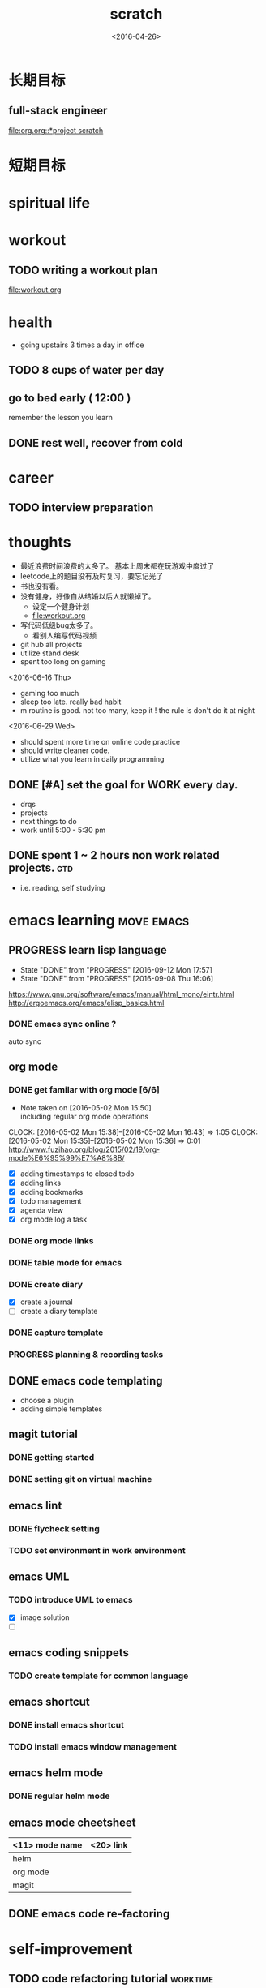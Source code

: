 #+TITLE: scratch 
#+DATE: <2016-04-26>
#+TODO: TODO PROGRESS | DONE

* 长期目标 
** full-stack engineer 
[[file:org.org::*project scratch]]

* 短期目标
* spiritual life 

* workout 
** TODO writing a workout plan 
[[file:workout.org]]

* health
- going upstairs 3 times a day in office
** TODO 8 cups of water per day
** go to bed early ( 12:00 )
remember the lesson you learn 
** DONE rest well, recover from cold 

* career
** TODO interview preparation


* thoughts 
- 最近浪费时间浪费的太多了。 基本上周末都在玩游戏中度过了
- leetcode上的题目没有及时复习，要忘记光了
- 书也没有看。
- 没有健身，好像自从结婚以后人就懒掉了。
  - 设定一个健身计划
  - file:workout.org
- 写代码低级bug太多了。 
  - 看别人编写代码视频
- git hub all projects
- utilize stand desk 
- spent too long on gaming 

<2016-06-16 Thu>
- gaming too much
- sleep too late. really bad habit 
- m routine is good. not too many, keep it ! the rule is don't do it at night

<2016-06-29 Wed>
- should spent more time on online code practice 
- should write cleaner code. 
- utilize what you learn in daily programming 





** DONE [#A] set the goal for WORK every day. 
- drqs
- projects 
- next things to do
- work until 5:00 - 5:30 pm

** DONE spent 1 ~ 2 hours non work related projects.			:gtd:
- i.e. reading, self studying 



* emacs learning						 :move:emacs:
** PROGRESS learn lisp language
   SCHEDULED: <2016-09-16 Fri ++5d>
   - State "DONE"       from "PROGRESS"   [2016-09-12 Mon 17:57]
   - State "DONE"       from "PROGRESS"   [2016-09-08 Thu 16:06]
   :PROPERTIES:
   :LAST_REPEAT: [2016-09-12 Mon 17:57]
   :END:
https://www.gnu.org/software/emacs/manual/html_mono/eintr.html
[[http://ergoemacs.org/emacs/elisp_basics.html]]
*** DONE emacs sync online ? 
    CLOSED: [2016-05-02 Mon 22:03]
auto sync 

** org mode 
*** DONE get familar with org mode [6/6]
    - Note taken on [2016-05-02 Mon 15:50] \\
      including regular org mode operations
    CLOCK: [2016-05-02 Mon 15:38]--[2016-05-02 Mon 16:43] =>  1:05
    CLOCK: [2016-05-02 Mon 15:35]--[2016-05-02 Mon 15:36] =>  0:01
http://www.fuzihao.org/blog/2015/02/19/org-mode%E6%95%99%E7%A8%8B/
- [X] adding timestamps to closed todo 
- [X] adding links 
- [X] adding bookmarks 
- [X] todo management  
- [X] agenda view
- [X] org mode log a task 

*** DONE org mode links 
    CLOSED: [2016-04-25 Mon 23:30]
    
*** DONE table mode for emacs 
    CLOSED: [2016-04-28 Thu 18:04]
*** DONE create diary
    CLOSED: [2016-05-03 Tue 11:48]
- [X] create a journal
- [ ] create a diary template

*** DONE capture template 
    CLOSED: [2016-05-03 Tue 11:48]
*** PROGRESS planning & recording tasks 


** DONE emacs code templating 
   CLOSED: [2016-05-21 Sat 23:18]
- choose a plugin
- adding simple templates

** magit tutorial 
*** DONE getting started 
    CLOSED: [2016-04-25 Mon 19:18]

*** DONE setting git on virtual machine 
    CLOSED: [2016-04-26 Tue 13:58]


** emacs lint 
*** DONE flycheck setting 

*** TODO set environment in work environment 
    
** emacs UML
*** TODO introduce UML to emacs 
- [X] image solution
- [ ] 


** emacs coding snippets
*** TODO create template for common language

** emacs shortcut 
*** DONE install emacs shortcut 
*** TODO install emacs window management 
    
** emacs helm mode 
*** DONE regular helm mode 
    CLOSED: [2016-04-28 Thu 17:31]


** emacs mode cheetsheet
| <11> mode name | <20> link            |
|----------------+----------------------|
| helm           |                      |
| org mode       |                      |
| magit          |                      |




** DONE emacs code re-factoring 

* self-improvement 
** TODO code refactoring tutorial				   :worktime:
   SCHEDULED: <2016-08-19 Fri ++1w>
   - State "DONE"       from "TODO"       [2016-07-22 Fri 16:45]
   - State "DONE"       from "TODO"       [2016-07-22 Fri 16:45]
   - State "DONE"       from "TODO"       [2016-07-22 Fri 16:45]
   - State "DONE"       from "TODO"       [2016-07-22 Fri 16:45]
   - State "DONE"       from "TODO"       [2016-07-01 Fri 16:19]
   - State "DONE"       from "TODO"       [2016-06-16 Thu 18:08]
   - State "DONE"       from "TODO"       [2016-06-09 Thu 18:53]
   - State "DONE"       from "TODO"       [2016-05-17 Tue 03:50]
   :PROPERTIES:
   :LAST_REPEAT: [2016-07-22 Fri 16:45]
   :END:
file:refactor.org





* Productivity
** DONE clean email 
ios mail app is updated support bulk archive

** DONE publish script to publish article
** TODO find a way to learn more in work 

** DONE GTD
   DEADLINE: <2016-07-24 Sun>

** TODO [#B] mouse-less work flow

** TODO daily work work-flow

* pet project thoughts
** TODO a text processor 
the text processor process the text to find new vocabulary 

** idea, automate everything. 
- what can be automated during work? 
- what can be done during daily work 
- what can be done to help boosting productivity
- what can be done to help better investment 

** stock tracker.



** a email processor 
Analyze your email.






* learn new things 
** TODO try out unit-test. 
   CLOCK: [2016-08-22 Mon 18:00]--[2016-08-22 Mon 18:23] =>  0:23
- test driven development 
- unit test for nodejs project

** DONE subscribe programming blogs
   CLOSED: [2016-08-18 Thu 23:19]
- coding horror 

* entertainment
** DONE create a music playlist
   DEADLINE: <2016-07-10 Sun>
   - Note taken on [2016-07-11 Mon 16:16] \\
     postpone 









** TODO install gtx 1070 and play



** TODO game list
- writing down the games plan to play
* INBOX 
** TODO eBay sell items  
** TODO call python script in emacs?  
** TODO things you r interested in.  
** TODO record time 
